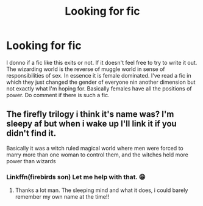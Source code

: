 #+TITLE: Looking for fic

* Looking for fic
:PROPERTIES:
:Author: Iskandar69
:Score: 1
:DateUnix: 1592511416.0
:DateShort: 2020-Jun-19
:FlairText: Request
:END:
I donno if a fic like this exits or not. If it doesn't feel free to try to write it out. The wizarding world is the reverse of muggle world in sense of responsibilities of sex. In essence it is female dominated. I've read a fic in which they just changed the gender of everyone nin another dimension but not exactly what I'm hoping for. Basically females have all the positions of power. Do comment if there is such a fic.


** The firefly trilogy i think it's name was? I'm sleepy af but when i wake up I'll link it if you didn't find it.

Basically it was a witch ruled magical world where men were forced to marry more than one woman to control them, and the witches held more power than wizards
:PROPERTIES:
:Author: GrandMagician
:Score: 1
:DateUnix: 1592517373.0
:DateShort: 2020-Jun-19
:END:

*** Linkffn(firebirds son) Let me help with that. 😁
:PROPERTIES:
:Author: Darthmarrs
:Score: 2
:DateUnix: 1592527578.0
:DateShort: 2020-Jun-19
:END:

**** Thanks a lot man. The sleeping mind and what it does, i could barely remember my own name at the time!!
:PROPERTIES:
:Author: GrandMagician
:Score: 1
:DateUnix: 1592544749.0
:DateShort: 2020-Jun-19
:END:
